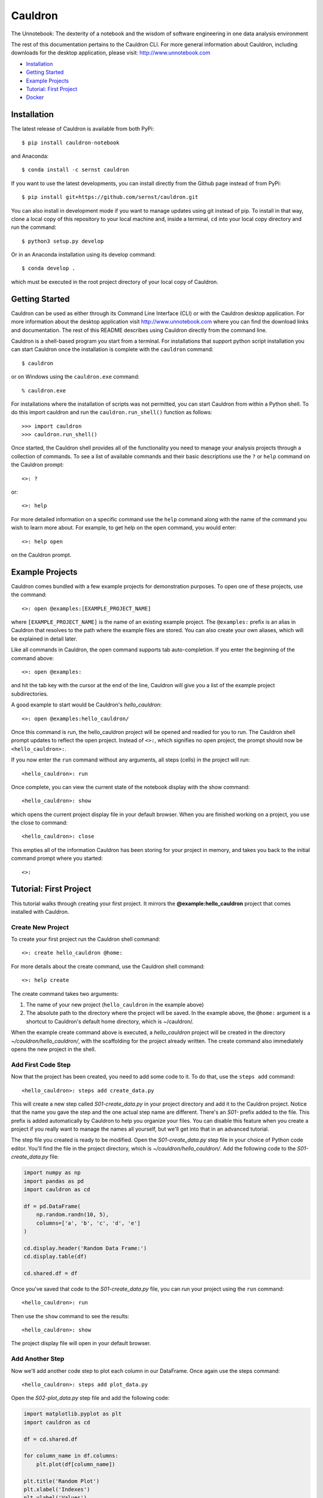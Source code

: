 Cauldron
========

The Unnotebook: The dexterity of a notebook and the wisdom of software
engineering in one data analysis environment


.. image:: https://img.shields.io/pypi/v/cauldron-notebook.svg
   :target: https://pypi.python.org/pypi/cauldron-notebook

.. image:: https://anaconda.org/sernst/cauldron/badges/version.svg
   :target: https://anaconda.org/sernst/cauldron

.. image:: https://travis-ci.org/sernst/cauldron.svg?branch=master
   :target: https://travis-ci.org/sernst/cauldron

.. image:: https://api.codacy.com/project/badge/Grade/13a05e35d76141e79fbd6b19e6ad937e
   :target: https://www.codacy.com/app/sernst/cauldron

.. image:: https://coveralls.io/repos/github/sernst/cauldron/badge.svg
   :target: https://coveralls.io/github/sernst/cauldron

.. image:: https://codecov.io/gh/sernst/cauldron/branch/master/graph/badge.svg
   :target: https://codecov.io/gh/sernst/cauldron

.. image:: https://img.shields.io/badge/license-MIT-blue.svg
   :target: https://raw.githubusercontent.com/sernst/cauldron/master/LICENSE

.. image:: https://badges.gitter.im/gitterHQ/gitter.svg
   :target: https://gitter.im/cauldron-notebook/Lobby

The rest of this documentation pertains to the Cauldron CLI. For more
general information about Cauldron, including downloads for the desktop
application, please visit: http://www.unnotebook.com


- `Installation`_
- `Getting Started`_
- `Example Projects`_
- `Tutorial: First Project`_
- `Docker`_


Installation
------------

The latest release of Cauldron is available from both PyPi::

    $ pip install cauldron-notebook

and Anaconda::

   $ conda install -c sernst cauldron

If you want to use the latest developments, you can install directly from the Github
page instead of from PyPi::

    $ pip install git+https://github.com/sernst/cauldron.git

You can also install in development mode if you want to manage updates using git
instead of pip. To install in that way, clone a local copy of this repository
to your local machine and, inside a terminal, ``cd`` into your local copy
directory and run the command::

    $ python3 setup.py develop

Or in an Anaconda installation using its develop command::

   $ conda develop .

which must be executed in the root project directory of your local copy of
Cauldron.

Getting Started
---------------

Cauldron can be used as either through its Command Line Interface (CLI) or with
the Cauldron desktop application. For more information about the desktop
application visit http://www.unnotebook.com where you can find the download
links and documentation. The rest of this README describes using Cauldron
directly from the command line.

Cauldron is a shell-based program you start from a terminal. For installations
that support python script installation you can start Cauldron
once the installation is complete with the ``cauldron`` command::

    $ cauldron

or on Windows using the ``cauldron.exe`` command::

    % cauldron.exe

For installations where the installation of scripts was not permitted, you can
start Cauldron from within a Python shell. To do this import cauldron and
run the ``cauldron.run_shell()`` function as follows::

    >>> import cauldron
    >>> cauldron.run_shell()

Once started, the Cauldron shell provides all of the functionality you need to
manage your analysis projects through a collection of commands. To see a list
of available commands and their basic descriptions use the ``?`` or ``help``
command on the Cauldron prompt::

    <>: ?

or::

    <>: help

For more detailed information on a specific command use the ``help`` command
along with the name of the command you wish to learn more about. For example,
to get help on the ``open`` command, you would enter::

    <>: help open

on the Cauldron prompt.

Example Projects
----------------

Cauldron comes bundled with a few example projects for demonstration purposes.
To open one of these projects, use the command::

    <>: open @examples:[EXAMPLE_PROJECT_NAME]

where ``[EXAMPLE_PROJECT_NAME]`` is the name of an existing example project.
The ``@examples:`` prefix is an alias in Cauldron that resolves to the path
where the example files are stored. You can also create your own aliases,
which will be explained in detail later.

Like all commands in Cauldron, the open command supports tab auto-completion.
If you enter the beginning of the command above::

    <>: open @examples:

and hit the tab key with the cursor at the end of the line, Cauldron will give
you a list of the example project subdirectories.

A good example to start would be Cauldron's *hello_cauldron*::

    <>: open @examples:hello_cauldron/

Once this command is run, the hello_cauldron project will be opened and readied
for you to run. The Cauldron shell prompt updates to reflect the open project.
Instead of ``<>:``, which signifies no open project, the prompt should now be
``<hello_cauldron>:``.

If you now enter the ``run`` command without any arguments, all steps (cells)
in the project will run::

    <hello_cauldron>: run

Once complete, you can view the current state of the notebook display with the
show command::

    <hello_cauldron>: show

which opens the current project display file in your default browser. When you
are finished working on a project, you use the close to command::

   <hello_cauldron>: close

This empties all of the information Cauldron has been storing for your project
in memory, and takes you back to the initial command prompt where you started::

   <>:

Tutorial: First Project
-----------------------

This tutorial walks through creating your first project. It mirrors the
**@example:hello_cauldron** project that comes installed with Cauldron.

Create New Project
~~~~~~~~~~~~~~~~~~

To create your first project run the Cauldron shell command::

    <>: create hello_cauldron @home:

For more details about the create command, use the Cauldron shell command::

    <>: help create

The create command takes two arguments:

#. The name of your new project (``hello_cauldron`` in the example above)
#. The absolute path to the directory where the project will be saved. In the
   example above, the ``@home:`` argument is a shortcut to Cauldron's default
   home directory, which is ~/cauldron/.

When the example create command above is executed, a *hello_cauldron* project
will be created in the directory *~/cauldron/hello_cauldron/*, with the
scaffolding for the project already written. The create command also
immediately opens the new project in the shell.

Add First Code Step
~~~~~~~~~~~~~~~~~~~

Now that the project has been created, you need to add some code to it. To
do that, use the ``steps add`` command::

    <hello_cauldron>: steps add create_data.py

This will create a new step called *S01-create_data.py* in your project
directory and add it to the Cauldron project. Notice that the name you gave
the step and the one actual step name are different. There's an *S01-* prefix
added to the file. This prefix is added automatically by Cauldron to help you
organize your files. You can disable this feature when you create a project if
you really want to manage the names all yourself, but we'll get into that in
an advanced tutorial.

The step file you created is ready to be modified. Open the
*S01-create_data.py* step file in your choice of Python code editor. You'll
find the file in the project directory, which is *~/cauldron/hello_cauldron/*.
Add the following code to the *S01-create_data.py* file:

.. code-block:: python3

    import numpy as np
    import pandas as pd
    import cauldron as cd

    df = pd.DataFrame(
        np.random.randn(10, 5),
        columns=['a', 'b', 'c', 'd', 'e']
    )

    cd.display.header('Random Data Frame:')
    cd.display.table(df)

    cd.shared.df = df

Once you've saved that code to the *S01-create_data.py* file, you can run your
project using the ``run`` command::

    <hello_cauldron>: run

Then use the ``show`` command to see the results::

    <hello_cauldron>: show

The project display file will open in your default browser.

Add Another Step
~~~~~~~~~~~~~~~~

Now we'll add another code step to plot each column in our DataFrame. Once
again use the steps command::

    <hello_cauldron>: steps add plot_data.py

Open the *S02-plot_data.py* step file and add the following code:

.. code-block:: python3

    import matplotlib.pyplot as plt
    import cauldron as cd

    df = cd.shared.df

    for column_name in df.columns:
        plt.plot(df[column_name])

    plt.title('Random Plot')
    plt.xlabel('Indexes')
    plt.ylabel('Values')

    cd.display.pyplot()

We used matplotlib for this tutorial, but Cauldron also supports Seaborn,
Bokeh, Plotly or any other Python plotting library that can produce an HTML
output. There are Cauldron example projects showing how to plot using each of
these libraries.

Now run the project again::

    <hello_cauldron>: run

You'll notice that the shell output looks like::

    === RUNNING ===
    [S01-create_data.py]: Nothing to update
    [S02-plot_data.py]: Updated

The *S01-create_data.py* step was not run because it hasn't been modified since
the last time you executed the ``run`` command. Just like other notebooks, the
results of running a step (cell) persist until you close the project and do not
need to be updated each time. Cauldron watches for changes to your files and
only updates steps if the files have been modified, or an early step was
modified that may affect their output.

Now you can view the updated project display simply by refreshing your browser.
However, if you already closed the project display browser window, you can show
it again at any time with the ``show`` command.

And that's that. You've successfully created your first Cauldron project. You
can close your project with the ``close`` command::

   <hello_cauldron>: close

Or, if you want to exit the Cauldron shell at any time, use the ``exit``
command::

   <>: exit

See Cauldron's documentation at http://www.unnotebook.com/docs/ for more
information.

Docker
------

Cauldron supports running in docker containers for both local and remote
workflows. There are 3 officially supported docker containers available at:

https://hub.docker.com/r/swernst/cauldron/tags/

They are:

- ``standard``: Includes the Python 3.6 distribution in an Ubuntu environment.
- ``conda``: Includes the full Anaconda distribution of Python 3.6 built
   upon Anaconda's official docker image.
- ``miniconda``: Includes the slimmed-down mini Anaconda distribution of
   Python 3.6 built upon Anaconda's official docker image.

In all three cases, Cauldron is pre-installed with dependencies and the default
command for each container is to start the Cauldron kernel on the exposed port
5010. One of these containers can be pulled using the docker pull command::

   $ docker pull swernst/cauldron:latest-standard

If you do not specify a specific tag, the latest standard image will be used.
Once the image has been pulled, you can start a Cauldron kernel::

   $ docker run -d --rm -p 5010:5010 swernst/cauldron:latest-standard

After the container starts, you can access the kernel through the exposed 5010
port. If you are using the desktop application, you can connect to this
container locally by specifying the local kernel URL, ``http://127.0.0.1:5010``
instead of a Python executable path.

The Cauldron command shell also allows you drive the kernel by connecting to it
from a locally running Cauldron shell. To do this, you use the ``connect``
command::

   <>: connect http://127.0.0.1:5010

Once connected, all shell commands you issue, e.g. opening a project, will be
relayed to the kernel. All project files will be synchronized between the
local environment and the kernel's environment. This means you can interact
with a local project exactly like you normally would, but all of the execution
will happen in the kernel's environment, not your local one.
